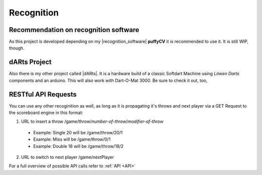 .. _Recognition:

===========
Recognition
===========

Recommendation on recognition software
======================================

As this project is developed depending on my |recognition_software| **puffyCV** it is recommended to use it. It is still WIP, though.

.. |recognition_software| raw:: html

    <a href="https://github.com/patrickhener/puffyCV" target="_blank">recognition software</a>

dARts Project
=============

Also there is my other project called |dARts|. It is a hardware build of a classic Softdart Machine using *Löwen Darts* components and an arduino. This will also work with Dart-O-Mat 3000. Be sure to check it out, too,

.. |dARts| raw:: html

    <a href="https://github.com/patrickhener/dARts" target="_blank">dARts</a>

RESTful API Requests
====================

You can use any other recoginition as well, as long as it is propagating it's throws and next player via a GET Request to the scoreboard engine in this format:

1. URL to insert a throw /game/throw/*number-of-throw*/*modifier-of-throw*

  * Example: Single 20 will be /game/throw/20/1
  * Example: Miss will be /game/throw/0/1
  * Example: Double 18 will be /game/throw/18/2

2. URL to switch to next player /game/nextPlayer

For a full overview of possible API calls refer to :ref:`API <API>`
